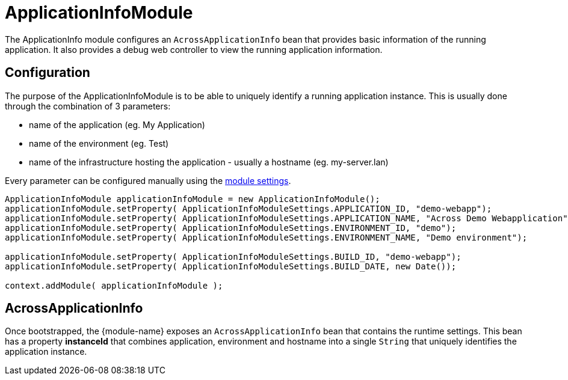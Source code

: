 = ApplicationInfoModule

The ApplicationInfo module configures an `AcrossApplicationInfo` bean that provides basic information of the running application.
It also provides a debug web controller to view the running application information.

== Configuration
The purpose of the ApplicationInfoModule is to be able to uniquely identify a running application instance.
This is usually done through the combination of 3 parameters:

 * name of the application (eg. My Application)
 * name of the environment  (eg. Test)
 * name of the infrastructure hosting the application - usually a hostname (eg. my-server.lan)

Every parameter can be configured manually using the <<settings,module settings>>.

[source,java,indent=0]
[subs="verbatim,quotes,attributes"]
----
ApplicationInfoModule applicationInfoModule = new ApplicationInfoModule();
applicationInfoModule.setProperty( ApplicationInfoModuleSettings.APPLICATION_ID, "demo-webapp");
applicationInfoModule.setProperty( ApplicationInfoModuleSettings.APPLICATION_NAME, "Across Demo Webapplication");
applicationInfoModule.setProperty( ApplicationInfoModuleSettings.ENVIRONMENT_ID, "demo");
applicationInfoModule.setProperty( ApplicationInfoModuleSettings.ENVIRONMENT_NAME, "Demo environment");

applicationInfoModule.setProperty( ApplicationInfoModuleSettings.BUILD_ID, "demo-webapp");
applicationInfoModule.setProperty( ApplicationInfoModuleSettings.BUILD_DATE, new Date());

context.addModule( applicationInfoModule );
----

== AcrossApplicationInfo
Once bootstrapped, the {module-name} exposes an `AcrossApplicationInfo` bean that contains the runtime settings.
This bean has a property *instanceId* that combines application, environment and hostname into a single `String` that uniquely identifies the application instance.





